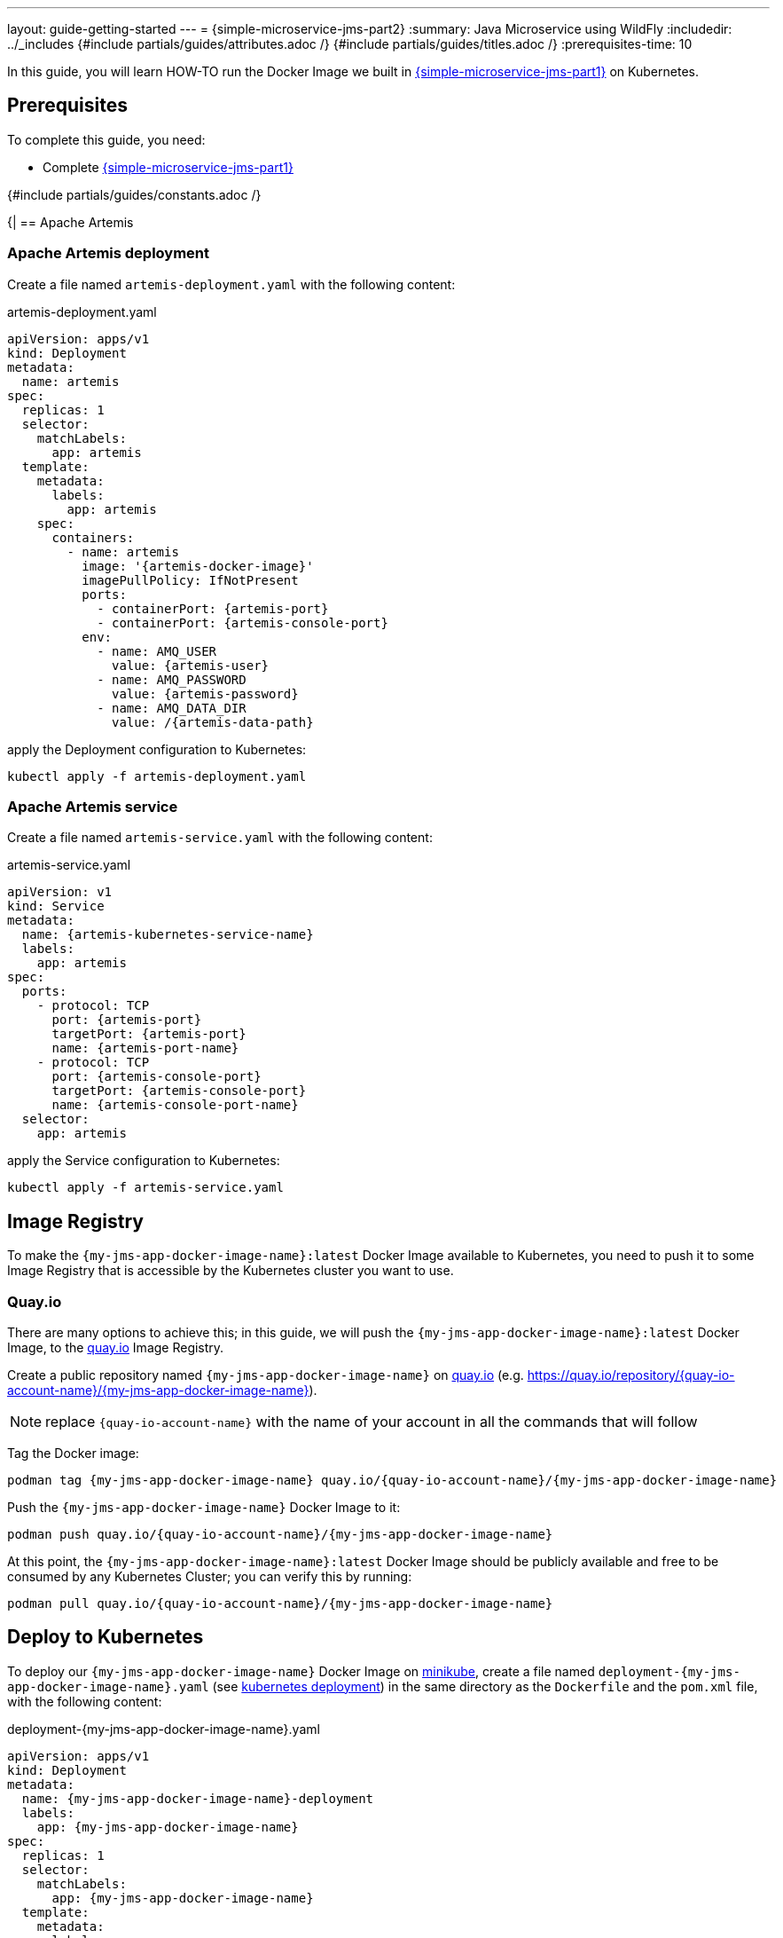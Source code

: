 ---
layout: guide-getting-started
---
= \{simple-microservice-jms-part2}
:summary: Java Microservice using WildFly
:includedir: ../_includes
{#include partials/guides/attributes.adoc /}
{#include partials/guides/titles.adoc /}
:prerequisites-time: 10

In this guide, you will learn HOW-TO run the Docker Image we built in link:/guides/get-started-microservices-on-kubernetes/simple-microservice-jms-part1[\{simple-microservice-jms-part1}] on Kubernetes.

[[prerequisites]]
== Prerequisites

To complete this guide, you need:

* Complete link:/guides/get-started-microservices-on-kubernetes/simple-microservice-jms-part1[\{simple-microservice-jms-part1}]

{#include partials/guides/constants.adoc /}

{|
== Apache Artemis

=== Apache Artemis deployment

Create a file named `artemis-deployment.yaml` with the following content:

.artemis-deployment.yaml
[source,yaml,subs="normal"]
----
apiVersion: apps/v1
kind: Deployment
metadata:
  name: artemis
spec:
  replicas: 1
  selector:
    matchLabels:
      app: artemis
  template:
    metadata:
      labels:
        app: artemis
    spec:
      containers:
        - name: artemis
          image: '{artemis-docker-image}'
          imagePullPolicy: IfNotPresent
          ports:
            - containerPort: {artemis-port}
            - containerPort: {artemis-console-port}
          env:
            - name: AMQ_USER
              value: {artemis-user}
            - name: AMQ_PASSWORD
              value: {artemis-password}
            - name: AMQ_DATA_DIR
              value: /{artemis-data-path}
----

apply the Deployment configuration to Kubernetes:

[source,bash,subs="normal"]
----
kubectl apply -f artemis-deployment.yaml
----

=== Apache Artemis service

Create a file named `artemis-service.yaml` with the following content:

.artemis-service.yaml
[source,yaml,subs="normal"]
----
apiVersion: v1
kind: Service
metadata:
  name: {artemis-kubernetes-service-name}
  labels:
    app: artemis
spec:
  ports:
    - protocol: TCP
      port: {artemis-port}
      targetPort: {artemis-port}
      name: {artemis-port-name}
    - protocol: TCP
      port: {artemis-console-port}
      targetPort: {artemis-console-port}
      name: {artemis-console-port-name}
  selector:
    app: artemis
----

apply the Service configuration to Kubernetes:

[source,bash,subs="normal"]
----
kubectl apply -f artemis-service.yaml
----

== Image Registry

To make the `{my-jms-app-docker-image-name}:latest` Docker Image available to Kubernetes, you need to push it to some Image Registry that is accessible by the Kubernetes cluster you want to use.

=== Quay.io

There are many options to achieve this; in this guide, we will push the `{my-jms-app-docker-image-name}:latest` Docker Image, to the link:https://quay.io[quay.io, window="_blank"] Image Registry.

Create a public repository named `{my-jms-app-docker-image-name}` on link:https://quay.io[quay.io, window="_blank"] (e.g. link:https://quay.io/repository/{quay-io-account-name}/{my-jms-app-docker-image-name}[https://quay.io/repository/{quay-io-account-name}/{my-jms-app-docker-image-name}, window="_blank"]).

NOTE: replace `{quay-io-account-name}` with the name of your account in all the commands that will follow

Tag the Docker image:

[source,bash,subs="normal"]
----
podman tag {my-jms-app-docker-image-name} quay.io/{quay-io-account-name}/{my-jms-app-docker-image-name}
----

Push the `{my-jms-app-docker-image-name}` Docker Image to it:

[source,bash,subs="normal"]
----
podman push quay.io/{quay-io-account-name}/{my-jms-app-docker-image-name}
----

At this point, the `{my-jms-app-docker-image-name}:latest` Docker Image should be publicly available and free to be consumed by any Kubernetes Cluster; you can verify this by running:

[source,bash,subs="normal"]
----
podman pull quay.io/{quay-io-account-name}/{my-jms-app-docker-image-name}
----

== Deploy to Kubernetes

To deploy our `{my-jms-app-docker-image-name}` Docker Image on link:https://minikube.sigs.k8s.io/docs/[minikube], create a file named `deployment-{my-jms-app-docker-image-name}.yaml` (see link:https://kubernetes.io/docs/concepts/workloads/controllers/deployment/[kubernetes deployment, window="_blank"]) in the same directory as the `Dockerfile` and the `pom.xml` file, with the following content:

.deployment-{my-jms-app-docker-image-name}.yaml
[source,yaml,subs="normal"]
----
apiVersion: apps/v1
kind: Deployment
metadata:
  name: {my-jms-app-docker-image-name}-deployment
  labels:
    app: {my-jms-app-docker-image-name}
spec:
  replicas: 1
  selector:
    matchLabels:
      app: {my-jms-app-docker-image-name}
  template:
    metadata:
      labels:
        app: {my-jms-app-docker-image-name}
    spec:
      containers:
      - name: {my-jms-app-docker-image-name}
        image: quay.io/{quay-io-account-name}/{my-jms-app-docker-image-name}
        ports:
        - containerPort: 8080
        - containerPort: 9990
        livenessProbe:
          httpGet:
            path: /health/live
            port: 9990
        readinessProbe:
          httpGet:
            path: /health/ready
            port: 9990
        startupProbe:
          httpGet:
            path: /health/started
            port: 9990
        env:
        - name: JBOSS_MESSAGING_CONNECTOR_HOST
          value: {artemis-kubernetes-service-name}
        - name: JBOSS_MESSAGING_CONNECTOR_PORT
          value: '{artemis-port}'
----

apply the Deployment configuration to Kubernetes:

[source,bash,subs="normal"]
----
kubectl apply -f deployment-{my-jms-app-docker-image-name}.yaml
----

We used link:https://minikube.sigs.k8s.io/docs/[minikube, window="_blank"] as Kubernetes Cluster, hence we expose the deployment as `NodePort`:

[source,bash,subs="normal"]
----
kubectl expose deployment.apps/{my-jms-app-docker-image-name}-deployment --type=NodePort --port=8080
----

=== Check the application

Find out on what IP address/port, link:https://minikube.sigs.k8s.io/docs/[minikube, window="_blank"] is exposing your service:

[source,bash,subs="normal"]
----
$ minikube service {my-jms-app-docker-image-name}-deployment --url
http://192.168.39.143:31858
----

.Send and consume messages using a queue (replace "http://192.168.39.143:31858" with the output of the command above!):
[source,bash,subs="normal"]
----
$ curl -X GET http://192.168.39.143:31858/hello/message/send?content=Hello%20World
Sent Hello World to getting-started-queue
----

[[references]]
== References

* Source code for this guide: {source-code-git-repository}/simple-microservice-jms

Back to Guides

< link:/guides/get-started-microservices-on-kubernetes[Back to Getting Started with WildFly micro-services on Kubernetes]
|}
